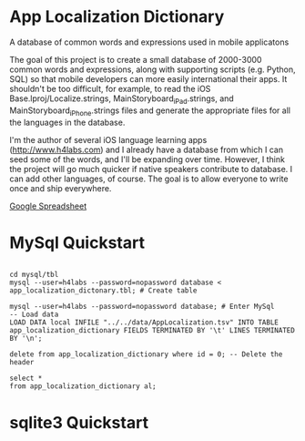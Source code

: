 * App Localization Dictionary


A database of common words and expressions used in mobile applicatons

The goal of this project is to create a small database of 2000-3000 common words and expressions, along with supporting
scripts (e.g. Python, SQL) so that mobile developers can more easily international their apps.  It shouldn't be too difficult,
for example, to read the iOS Base.lproj/Localize.strings, MainStoryboard_iPad.strings, and MainStoryboard_iPhone.strings files
and generate the appropriate files for all the languages in the database.

I'm the author of several iOS language learning apps (http://www.h4labs.com) and I already have a database from which I can seed some of the words, and I'll be expanding over time.  However, I think the project will go much quicker if native speakers contribute to 
database.  I can add other languages, of course.  The goal is to allow everyone to write once and ship everywhere.

[[https://docs.google.com/spreadsheet/ccc?key=0ArVkFagUZg7bdHB0MTNuMDJySGpnazFpWVZMVUVVNmc&usp=sharing][Google Spreadsheet]]

* MySql Quickstart

#+BEGIN_EXAMPLE

cd mysql/tbl
mysql --user=h4labs --password=nopassword database < app_localization_dictonary.tbl; # Create table

mysql --user=h4labs --password=nopassword database; # Enter MySql
-- Load data
LOAD DATA local INFILE "../../data/AppLocalization.tsv" INTO TABLE app_localization_dictionary FIELDS TERMINATED BY '\t' LINES TERMINATED BY '\n';

delete from app_localization_dictionary where id = 0; -- Delete the header

select *
from app_localization_dictionary al;
#+END_EXAMPLE

* sqlite3 Quickstart

#+BEGIN_EXAMPLE

#+END_EXAMPLE

